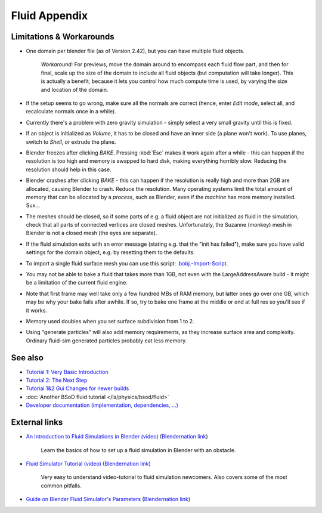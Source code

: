 ..    TODO/Review: {{review|text=check see-also and external links}} .


**************
Fluid Appendix
**************

Limitations & Workarounds
=========================

- One domain per blender file (as of Version 2.42), but you can have multiple fluid objects.

   *Workaround:* For previews, move the domain around to encompass each fluid flow part,
   and then for final, scale up the size of the domain to include all fluid objects
   (but computation will take longer).
   This is actually a benefit, because it lets you control how much compute time is used,
   by varying the size and location of the domain.


- If the setup seems to go wrong, make sure all the normals are correct (hence,
  enter *Edit mode*, select all, and recalculate normals once in a while).


- Currently there's a problem with zero gravity simulation - simply select a very small gravity until this is fixed.


- If an object is initialized as *Volume*, it has to be closed and have an inner side
  (a plane won't work). To use planes, switch to *Shell*, or extrude the plane.


- Blender freezes after clicking *BAKE*.
  Pressing :kbd:`Esc` makes it work again after a while -
  this can happen if the resolution is too high and memory is swapped to hard disk,
  making everything horribly slow. Reducing the resolution should help in this case.


- Blender crashes after clicking *BAKE* -
  this can happen if the resolution is really high and more than 2GB are allocated, causing Blender to crash.
  Reduce the resolution.
  Many operating systems limit the total amount of memory that can be allocated by a *process*,
  such as Blender, even if the *machine* has more memory installed. Sux...


- The meshes should be closed, so if some parts of e.g.
  a fluid object are not initialized as fluid in the simulation,
  check that all parts of connected vertices are closed meshes. Unfortunately,
  the Suzanne (monkey) mesh in Blender is not a closed mesh (the eyes are separate).


- If the fluid simulation exits with an error message (stating e.g. that the "init has failed"),
  make sure you have valid settings for the domain object, e.g. by resetting them to the defaults.


- To import a single fluid surface mesh you can use this script: `.bobj.-Import-Script
  <http://www10.informatik.uni-erlangen.de/~sinithue/temp/bobj_import.py>`__.


- You may not be able to bake a fluid that takes more than 1GB, not even with the
  LargeAddressAware build - it might be a limitation of the current fluid engine.


- Note that first frame may well take only a few hundred MBs of RAM memory,
  but latter ones go over one GB, which may be why your bake fails after awhile.
  If so, try to bake one frame at the middle or end at full res so you'll see if it works.


- Memory used doubles when you set surface subdivision from 1 to 2.


- Using "generate particles" will also add memory requirements, as they increase surface area and complexity.
  Ordinary fluid-sim generated particles probably eat less memory.


See also
========

..    TODO/Review: {{WikiTask/Todo|check these links, make sure they are compatible with Blender 2.6}} .


- `Tutorial 1: Very Basic Introduction <http://wiki.blender.org/index.php/User:N
  t/SummerOfCode2005/Fluid Animation/Tutorial 1>`__
- `Tutorial 2: The Next Step <http://wiki.blender.org/index.php/User:N t/SummerOfCode2005/Fluid
  Animation/Tutorial 2>`__
- `Tutorial 1&2 Gui Changes for newer builds <http://wiki.blender.org/index.php/User:N
  t/SummerOfCode2005/Fluid Animation/Tutorial Changes>`__
- :doc:`Another BSoD fluid tutorial </ls/physics/bsod/fluid>`
- `Developer documentation (implementation, dependencies, ...)
  <http://wiki.blender.org/index.php/User:N t/SummerOfCode2005/Fluid Animation/Development>`__


External links
==============

..    TODO/Review: {{WikiTask/Todo|check these links, make sure they are compatible with Blender 2.6}} .


- `An Introduction to Fluid Simulations in Blender (video)
  <http://cg.tutsplus.com/tutorials/3d-art/an-introduction-to-fluid-simulations-in-blender/>`__
  (`Blendernation link <http://www.blendernation.com/cgtuts-an-introduction-to-fluid-simulations-in-blender/>`__)

   Learn the basics of how to set up a fluid simulation in Blender with an obstacle.

- `Fluid Simulator Tutorial (video)
  <http://www.free3dtutorials.com/index.php?tutorials=0&software=11&id=269&page=>`__
  (`Blendernation link <http://www.blendernation.com/2007/10/09/fluid-simulator-tutorial/>`__)

   Very easy to understand video-tutorial to fluid simulation newcomers.
   Also covers some of the most common pitfalls.

- `Guide on Blender Fluid Simulator's Parameters <http://www.pkblender.it>`__
  (`Blendernation link <http://www.blendernation.com/2007/11/21/guide-on-blender-fluid-simulators-parameters/>`__)


